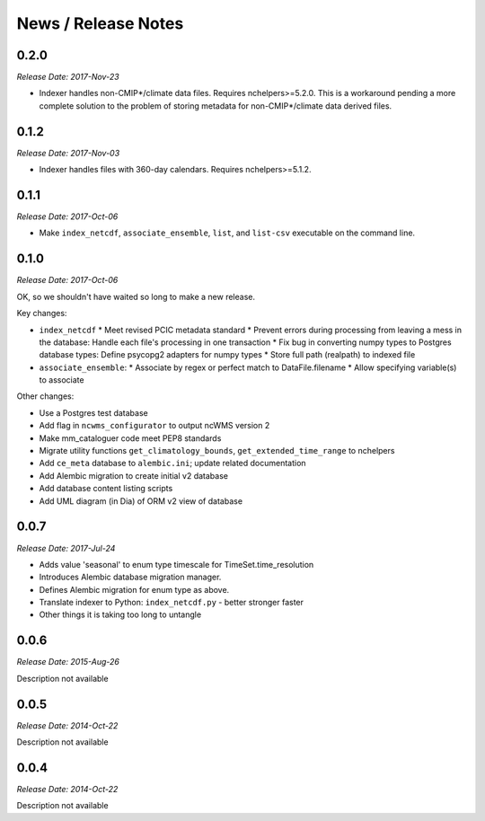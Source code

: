 News / Release Notes
====================

0.2.0
-----

*Release Date: 2017-Nov-23*

* Indexer handles non-CMIP*/climate data files. Requires nchelpers>=5.2.0.
  This is a workaround pending a more complete solution to the problem of storing metadata
  for non-CMIP*/climate data derived files.

0.1.2
-----

*Release Date: 2017-Nov-03*

* Indexer handles files with 360-day calendars. Requires nchelpers>=5.1.2.

0.1.1
-----

*Release Date: 2017-Oct-06*

* Make ``index_netcdf``, ``associate_ensemble``, ``list``, and ``list-csv`` executable on the command line.

0.1.0
-----

*Release Date: 2017-Oct-06*

OK, so we shouldn't have waited so long to make a new release.

Key changes:

* ``index_netcdf``
  * Meet revised PCIC metadata standard
  * Prevent errors during processing from leaving a mess in the database: Handle each file's processing in one transaction
  * Fix bug in converting numpy types to Postgres database types: Define psycopg2 adapters for numpy types
  * Store full path (realpath) to indexed file
* ``associate_ensemble``:
  * Associate by regex or perfect match to DataFile.filename
  * Allow specifying variable(s) to associate

Other changes:

* Use a Postgres test database
* Add flag in ``ncwms_configurator`` to output ncWMS version 2
* Make mm_cataloguer code meet PEP8 standards
* Migrate utility functions ``get_climatology_bounds``, ``get_extended_time_range`` to nchelpers
* Add ``ce_meta`` database to ``alembic.ini``; update related documentation
* Add Alembic migration to create initial v2 database
* Add database content listing scripts
* Add UML diagram (in Dia) of ORM v2 view of database

0.0.7
-----

*Release Date: 2017-Jul-24*

* Adds value 'seasonal' to enum type timescale for TimeSet.time_resolution
* Introduces Alembic database migration manager.
* Defines Alembic migration for enum type as above.
* Translate indexer to Python: ``index_netcdf.py`` - better stronger faster
* Other things it is taking too long to untangle


0.0.6
-----

*Release Date: 2015-Aug-26*

Description not available

0.0.5
-----

*Release Date: 2014-Oct-22*

Description not available

0.0.4
-----

*Release Date: 2014-Oct-22*

Description not available
